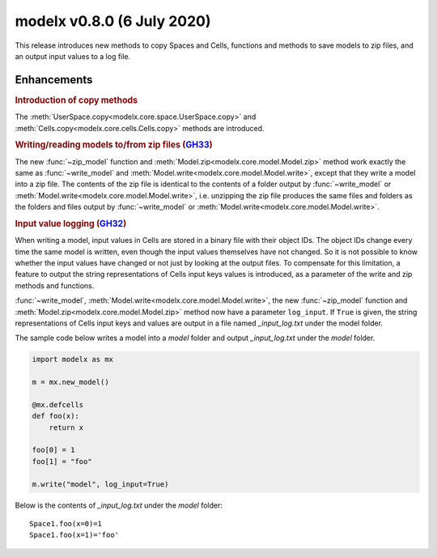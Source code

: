 

===============================
modelx v0.8.0 (6 July 2020)
===============================

This release introduces new methods to copy Spaces and Cells,
functions and methods to save models to zip files, and
an output input values to a log file.

Enhancements
============
.. py:currentmodule:: modelx

.. rubric:: Introduction of copy methods

The :meth:`UserSpace.copy<modelx.core.space.UserSpace.copy>` and
:meth:`Cells.copy<modelx.core.cells.Cells.copy>` methods are introduced.

.. rubric:: Writing/reading models to/from zip files (`GH33`_)

The new :func:`~zip_model` function and
:meth:`Model.zip<modelx.core.model.Model.zip>` method work exactly the same
as :func:`~write_model` and :meth:`Model.write<modelx.core.model.Model.write>`,
except that they write a model into a zip file.
The contents of the zip file is identical to the contents of a folder output by
:func:`~write_model` or :meth:`Model.write<modelx.core.model.Model.write>`,
i.e. unzipping the zip file produces the same files and folders
as the folders and files output by :func:`~write_model`
or :meth:`Model.write<modelx.core.model.Model.write>`.

.. rubric:: Input value logging (`GH32`_)

When writing a model, input values in Cells are stored in a binary file
with their object IDs.
The object IDs change every time the same model is written,
even though the input values themselves have not changed.
So it is not possible to know whether the input values have changed or not
just by looking at the output files.
To compensate for this limitation, a feature to output
the string representations of Cells input keys values
is introduced, as a parameter of the write and zip methods and functions.


:func:`~write_model`, :meth:`Model.write<modelx.core.model.Model.write>`,
the new :func:`~zip_model` function and
:meth:`Model.zip<modelx.core.model.Model.zip>` method now have
a parameter ``log_input``. If ``True`` is given, the string representations
of Cells input keys and values are output in a file named *_input_log.txt*
under the model folder.

The sample code below writes a model into a *model* folder and output
*_input_log.txt* under the *model* folder.

.. code-block::

    import modelx as mx

    m = mx.new_model()

    @mx.defcells
    def foo(x):
        return x

    foo[0] = 1
    foo[1] = "foo"

    m.write("model", log_input=True)

Below is the contents of *_input_log.txt* under the *model* folder::

    Space1.foo(x=0)=1
    Space1.foo(x=1)='foo'


.. _GH33: https://github.com/fumitoh/modelx/issues/33

.. _GH32: https://github.com/fumitoh/modelx/issues/32